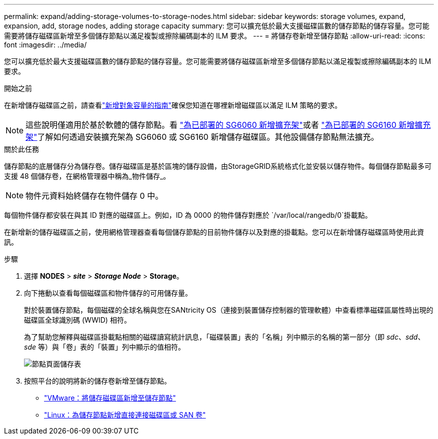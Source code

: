 ---
permalink: expand/adding-storage-volumes-to-storage-nodes.html 
sidebar: sidebar 
keywords: storage volumes, expand, expansion, add, storage nodes, adding storage capacity 
summary: 您可以擴充低於最大支援磁碟區數的儲存節點的儲存容量。您可能需要將儲存磁碟區新增至多個儲存節點以滿足複製或擦除編碼副本的 ILM 要求。 
---
= 將儲存卷新增至儲存節點
:allow-uri-read: 
:icons: font
:imagesdir: ../media/


[role="lead"]
您可以擴充低於最大支援磁碟區數的儲存節點的儲存容量。您可能需要將儲存磁碟區新增至多個儲存節點以滿足複製或擦除編碼副本的 ILM 要求。

.開始之前
在新增儲存磁碟區之前，請查看link:guidelines-for-adding-object-capacity.html["新增對象容量的指南"]確保您知道在哪裡新增磁碟區以滿足 ILM 策略的要求。


NOTE: 這些說明僅適用於基於軟體的儲存節點。看 https://docs.netapp.com/us-en/storagegrid-appliances/sg6000/adding-expansion-shelf-to-deployed-sg6060.html["為已部署的 SG6060 新增擴充架"^]或者 https://docs.netapp.com/us-en/storagegrid-appliances/sg6100/adding-expansion-shelf-to-deployed-sg6160.html["為已部署的 SG6160 新增擴充架"^]了解如何透過安裝擴充架為 SG6060 或 SG6160 新增儲存磁碟區。其他設備儲存節點無法擴充。

.關於此任務
儲存節點的底層儲存分為儲存卷。儲存磁碟區是基於區塊的儲存設備，由StorageGRID系統格式化並安裝以儲存物件。每個儲存節點最多可支援 48 個儲存卷，在網格管理器中稱為_物件儲存_。


NOTE: 物件元資料始終儲存在物件儲存 0 中。

每個物件儲存都安裝在與其 ID 對應的磁碟區上。例如，ID 為 0000 的物件儲存對應於 `/var/local/rangedb/0`掛載點。

在新增新的儲存磁碟區之前，使用網格管理器查看每個儲存節點的目前物件儲存以及對應的掛載點。您可以在新增儲存磁碟區時使用此資訊。

.步驟
. 選擇 *NODES* > *_site_* > *_Storage Node_* > *Storage*。
. 向下捲動以查看每個磁碟區和物件儲存的可用儲存量。
+
對於裝置儲存節點，每個磁碟的全球名稱與您在SANtricity OS（連接到裝置儲存控制器的管理軟體）中查看標準磁碟區屬性時出現的磁碟區全球識別碼 (WWID) 相符。

+
為了幫助您解釋與磁碟區掛載點相關的磁碟讀寫統計訊息，「磁碟裝置」表的「名稱」列中顯示的名稱的第一部分（即 _sdc_、_sdd_、_sde_ 等）與「卷」表的「裝置」列中顯示的值相符。

+
image::../media/nodes_page_storage_tables_vol_expansion.png[節點頁面儲存表]

. 按照平台的說明將新的儲存卷新增至儲存節點。
+
** link:vmware-adding-storage-volumes-to-storage-node.html["VMware：將儲存磁碟區新增至儲存節點"]
** link:linux-adding-direct-attached-or-san-volumes-to-storage-node.html["Linux：為儲存節點新增直接連接磁碟區或 SAN 卷"]



